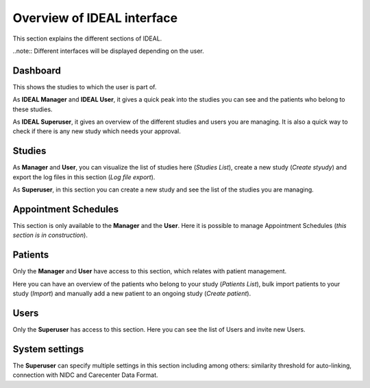 Overview of IDEAL interface
###############################

This section explains the different sections of IDEAL.

..note:: Different interfaces will be displayed depending on the user.

Dashboard
***********

This shows the studies to which the user is part of.

As **IDEAL Manager** and **IDEAL User**, it gives a quick peak into the studies you can see and the patients who belong to these studies.

As **IDEAL Superuser**, it gives an overview of the different studies and users you are managing. It is also a quick way to check if there is any new study which needs your approval.

Studies
*********

As **Manager** and **User**, you can visualize the list of studies here (*Studies List*), create a new study (*Create styudy*) and export the log files in this section (*Log file export*).

As **Superuser**, in this section you can create a new study and see the list of the studies you are managing.

Appointment Schedules
***********************

This section is only available to the **Manager** and the **User**. Here it is possible to manage Appointment Schedules (*this section is in construction*).

Patients
*********

Only the **Manager** and **User** have access to this section, which relates with patient management.

Here you can have an overview of the patients who belong to your study (*Patients List*), bulk import patients to your study (*Import*) and manually add a new patient to an ongoing study (*Create patient*).

Users
*******

Only the **Superuser** has access to this section. Here you can see the list of Users and invite new Users.

System settings
*****************

The **Superuser** can specify multiple settings in this section including among others: similarity threshold for auto-linking, connection with NIDC and Carecenter Data Format.


